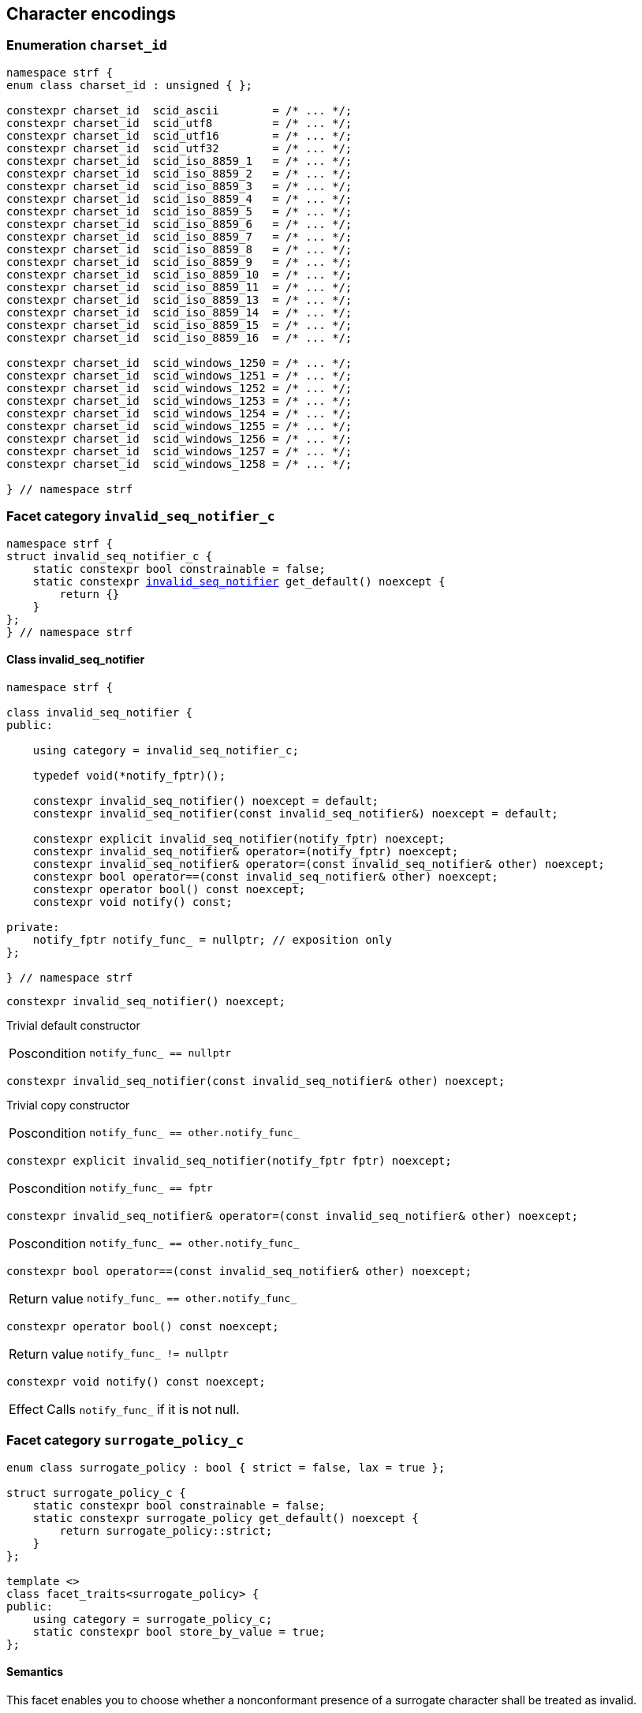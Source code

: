 ////
Copyright (C) (See commit logs on github.com/robhz786/strf)
Distributed under the Boost Software License, Version 1.0.
(See accompanying file LICENSE_1_0.txt or copy at
http://www.boost.org/LICENSE_1_0.txt)
////

== Character encodings

:invalid_seq_notifier: <<invalid_seq_notifier,invalid_seq_notifier>>
:invalid_seq_notifier_c: <<invalid_seq_notifier_c,invalid_seq_notifier_c>>
:surrogate_policy: <<surrogate_policy,surrogate_policy>>
:surrogate_policy_c: <<surrogate_policy,surrogate_policy_c>>
:charset_id: <<charset_id,charset_id>>
:scid_utf8:         <<charset_id,scid_utf8>>
:scid_utf16:        <<charset_id,scid_utf16>>
:scid_utf32:        <<charset_id,scid_utf32>>
:scid_ascii:        <<charset_id,scid_ascii>>
:scid_iso_8859_1:   <<charset_id,scid_iso_8859_1>>
:scid_iso_8859_3:   <<charset_id,scid_iso_8859_3>>
:scid_iso_8859_15:  <<charset_id,scid_iso_8859_15>>
:scid_windows_1252: <<charset_id,scid_windows_1252>>

:invalid_char_len: <<charset_function_pointers,invalid_char_len>>
:transcode_f: <<charset_function_pointers,transcode_f>>
:transcode_size_f: <<charset_function_pointers,transcode_size_f>>
:write_replacement_char_f: <<charset_function_pointers,write_replacement_char_f>>
:validate_f: <<charset_function_pointers,validate_f>>
:encoded_char_size_f: <<charset_function_pointers,encoded_char_size_f>>
:encode_fill_f: <<charset_function_pointers,encode_fill_f>>
:decode_unit_f: <<charset_function_pointers,decode_unit_f>>
:encode_char_f: <<charset_function_pointers,encode_char_f>>
:encode_fill_f: <<charset_function_pointers,encode_fill_f>>
:codepoints_count_result: <<charset_function_pointers,codepoints_count_result>>
:codepoints_fast_count_f: <<charset_function_pointers,codepoints_fast_count_f>>
:codepoints_robust_count_f: <<charset_function_pointers,codepoints_robust_count_f>>
:decode_unit_f: <<charset_function_pointers,decode_unit_f>>
:find_transcoder_f: <<charset_function_pointers,find_transcoder_f>>

:static_transcoder: <<static_transcoder,static_transcoder>>
:static_charset: <<static_charset,static_charset>>
:static_charset: <<static_charset,static_charset>>

:dynamic_transcoder: <<dynamic_transcoder,dynamic_transcoder>>
:dynamic_charset_data: <<dynamic_charset_data,dynamic_charset_data>>
:dynamic_charset: <<dynamic_charset,dynamic_charset>>
:dynamic_charset: <<dynamic_charset,dynamic_charset>>

:find_transcoder: <<find_transcoder,find_transcoder>>
:decode_encode: <<decode_encode,decode_encode>>
:decode_encode_size: <<decode_encode_size,decode_encode_size>>

:Transcoder: <<Transcoder,Transcoder>>
:Charset: <<Charset,Charset>>
:code_unit: <<Charset_code_unit,code_unit>>
:charset_c: <<charset_c,charset_c>>

:utf_t: <<utf_t,utf_t>>
:utf: <<static_charset_constexpr,utf>>

=== Enumeration `charset_id` [[charset_id]]

[source,cpp]
----
namespace strf {
enum class charset_id : unsigned { };

constexpr charset_id  scid_ascii        = /* ... */;
constexpr charset_id  scid_utf8         = /* ... */;
constexpr charset_id  scid_utf16        = /* ... */;
constexpr charset_id  scid_utf32        = /* ... */;
constexpr charset_id  scid_iso_8859_1   = /* ... */;
constexpr charset_id  scid_iso_8859_2   = /* ... */;
constexpr charset_id  scid_iso_8859_3   = /* ... */;
constexpr charset_id  scid_iso_8859_4   = /* ... */;
constexpr charset_id  scid_iso_8859_5   = /* ... */;
constexpr charset_id  scid_iso_8859_6   = /* ... */;
constexpr charset_id  scid_iso_8859_7   = /* ... */;
constexpr charset_id  scid_iso_8859_8   = /* ... */;
constexpr charset_id  scid_iso_8859_9   = /* ... */;
constexpr charset_id  scid_iso_8859_10  = /* ... */;
constexpr charset_id  scid_iso_8859_11  = /* ... */;
constexpr charset_id  scid_iso_8859_13  = /* ... */;
constexpr charset_id  scid_iso_8859_14  = /* ... */;
constexpr charset_id  scid_iso_8859_15  = /* ... */;
constexpr charset_id  scid_iso_8859_16  = /* ... */;

constexpr charset_id  scid_windows_1250 = /* ... */;
constexpr charset_id  scid_windows_1251 = /* ... */;
constexpr charset_id  scid_windows_1252 = /* ... */;
constexpr charset_id  scid_windows_1253 = /* ... */;
constexpr charset_id  scid_windows_1254 = /* ... */;
constexpr charset_id  scid_windows_1255 = /* ... */;
constexpr charset_id  scid_windows_1256 = /* ... */;
constexpr charset_id  scid_windows_1257 = /* ... */;
constexpr charset_id  scid_windows_1258 = /* ... */;

} // namespace strf
----

=== Facet category `invalid_seq_notifier_c` [[invalid_seq_notifier_c]]
[source,cpp,subs=normal]
----
namespace strf {
struct invalid_seq_notifier_c {
    static constexpr bool constrainable = false;
    static constexpr {invalid_seq_notifier} get_default() noexcept {
        return {}
    }
};
} // namespace strf
----

==== Class invalid_seq_notifier [[invalid_seq_notifier]]
[source,cpp,subs=normal]
----
namespace strf {

class invalid_seq_notifier {
public:

    using category = invalid_seq_notifier_c;

    typedef void(*notify_fptr)();

    constexpr invalid_seq_notifier() noexcept = default;
    constexpr invalid_seq_notifier(const invalid_seq_notifier&) noexcept = default;

    constexpr explicit invalid_seq_notifier(notify_fptr) noexcept;
    constexpr invalid_seq_notifier& operator=(notify_fptr) noexcept;
    constexpr invalid_seq_notifier& operator=(const invalid_seq_notifier& other) noexcept;
    constexpr bool operator==(const invalid_seq_notifier& other) noexcept;
    constexpr operator bool() const noexcept;
    constexpr void notify() const;

private:
    notify_fptr notify_func_ = nullptr; // exposition only
};

} // namespace strf

----


====
[source,cpp]
----
constexpr invalid_seq_notifier() noexcept;
----
Trivial default constructor
[horizontal]
Poscondition:: `notify_func_ == nullptr`
====

====
[source,cpp]
----
constexpr invalid_seq_notifier(const invalid_seq_notifier& other) noexcept;
----
Trivial copy constructor
[horizontal]
Poscondition:: `notify_func_ == other.notify_func_`
====

====
[source,cpp]
----
constexpr explicit invalid_seq_notifier(notify_fptr fptr) noexcept;
----
[horizontal]
Poscondition:: `notify_func_ == fptr`
====

====
[source,cpp]
----
constexpr invalid_seq_notifier& operator=(const invalid_seq_notifier& other) noexcept;
----
[horizontal]
Poscondition:: `notify_func_ == other.notify_func_`
====

====
[source,cpp]
----
constexpr bool operator==(const invalid_seq_notifier& other) noexcept;
----
[horizontal]
Return value:: `notify_func_ == other.notify_func_`
====

====
[source,cpp]
----
constexpr operator bool() const noexcept;
----
[horizontal]
Return value:: `notify_func_ != nullptr`
====

====
[source,cpp]
----
constexpr void notify() const noexcept;
----
[horizontal]
Effect:: Calls `notify_func_` if it is not null.
====

=== Facet category `surrogate_policy_c` [[surrogate_policy]]

[source,cpp,subs=normal]
----
enum class surrogate_policy : bool { strict = false, lax = true };

struct surrogate_policy_c {
    static constexpr bool constrainable = false;
    static constexpr surrogate_policy get_default() noexcept {
        return surrogate_policy::strict;
    }
};

template <>
class facet_traits<surrogate_policy> {
public:
    using category = surrogate_policy_c;
    static constexpr bool store_by_value = true;
};
----
==== Semantics

This facet enables you to choose whether a nonconformant presence of a
surrogate character shall be treated as invalid.


=== Facet category template `charset_c` [[charset_c]]

[source,cpp,subs=normal]
----
namespace strf {

template <typename CharT>
struct charset_c {
    static constexpr bool constrainable = false;
    static constexpr {utf}<CharT> get_default() noexcept;
};

template <typename CharT, {charset_id} CSId>
struct {facet_traits}<{static_charset}<CharT, CSId>>
{
    using category = charset_c<CharT>;
};

template <typename CharT>
struct {facet_traits}<{dynamic_charset}<CharT>>
{
    using category = charset_c<CharT>;
};
} // namespace strf
----

For a type to be a facet of `charset_c<CharT>` it has
to be a _{Charset}_ type for `CharT`. The library provides
two class templates that satisfy that: `{static_charset}`
and `{dynamic_charset}`

=== Aliases for pointers to functions [[charset_function_pointers]]

[source,cpp,subs=normal]
----
constexpr std::size_t invalid_char_len = (std::size_t)-1;

template <typename SrcCharT, typename DestCharT>
using transcode_f = void ({asterisk})
    ( {destination}<DestCharT>& ob
    , const SrcCharT{asterisk} src
    , std::size_t src_size
    , {invalid_seq_notifier} inv_seq_notifier
    , {surrogate_policy} surr_poli );

template <typename SrcCharT>
using transcode_size_f = std::size_t ({asterisk})
    ( const SrcCharT{asterisk} src
    , std::size_t src_size
    , {surrogate_policy} surr_poli );

template <typename CharT>
using write_replacement_char_f = void({asterisk})( {destination}<CharT>& );

using validate_f = std::size_t ({asterisk})(char32_t ch);

using encoded_char_size_f = std::size_t ({asterisk}) (char32_t ch);

template <typename CharT>
using encode_char_f = CharT{asterisk}({asterisk}) (CharT{asterisk} dest, char32_t ch);

template <typename CharT>
using encode_fill_f = void ({asterisk})
    ( {destination}<CharT>&
    , std::size_t count
    , char32_t ch );

struct codepoints_count_result {
    std::size_t count;
    std::size_t pos;
};

template <typename CharT>
using codepoints_fast_count_f = codepoints_count_result ({asterisk})
    ( const CharT{asterisk} src
    , std::size_t src_size
    , std::size_t max_count );

template <typename CharT>
using codepoints_robust_count_f = codepoints_count_result ({asterisk})
    ( const CharT{asterisk} src
    , std::size_t src_size
    , std::size_t max_count
    , {surrogate_policy} surr_poli );

template <typename CharT>
using decode_unit_f = char32_t ({asterisk}) ( CharT );

template <typename SrcCharT, typename DestCharT>
using find_transcoder_f = {dynamic_transcoder}<SrcCharT, DestCharT> ({asterisk})
    ( {charset_id} );

----

=== Type requirement _Transcoder_ [[Transcoder]]

Given

* `SrcCharT`, one of the types: `char`, `char8_t`, `char16_t`, `char32_t` or `wchar_t`
* `DestCharT`, one of the types: `char`, `char8_t`, `char16_t`, `char32_t` or `wchar_t`
* `X`, a _Transcoder_ type from `SrcCharT` to `DestCharT`
* `x`, an expression of type `X` or `const X`
* `dest`, an lvalue reference of type `{destination}<DestCharT>`
* `src`, a value of type `const SrcCharT*`
* `src_size`, a value of type `std::size_t` equal to the size of
              the array pointed by `src`
* `inv_seq_notifier`, a value of type `{invalid_seq_notifier}`
* `surr_poli`, a value of type `{surrogate_policy}`

The following must hold:

* `X` is https://en.cppreference.com/w/cpp/named_req/CopyConstructible[CopyConstructible].
* `X` supports the following syntax and semantics:

====
[source,cpp]
----
x.transcode_size(src, src_size, surr_poli)
----
[horizontal]
Return type:: `std::size_t`
Return value:: The number of character that
  `x.transcode(dest, src, src_size, {invalid_seq_notifier}{}, surr_poli)`
  would write into `dest`, or a value a greater than that if such exact calculation is
  difficult ( but ideally not much greater ).
Precondition:: `x.transcode_func() != nullptr` is `true`
====
[[Transcoder_transcode]]
====
[source,cpp]
----
x.transcode(dest, src, src_size, inv_seq_notifier, surr_poli)
----
[horizontal]
Effect:: Converts the content of `src` from one encoding to another writing
    the result to `dest`. Each sequence in `src` that is invalid is
    translated instead by the replacement character ( that is returned by
    `<<Charset_replacement_char, x.replacement_char()>>` ).
    And each time that happens, `inv_seq_notifier.notify()` shall be called
    if the value of `(bool)inv_seq_notifier` is `true`.
    A sequence in `src` is considered invalid if it is non-conformant
    to its corresponding encoding or would cause content written in `dest`
    to be non-conformant to the destination encoding, unless such
    non-conformity is due to a surrogate character and the value
    of `surr_poli` is `surrogate_policy::lax`.
Precondition:: `x.transcode_func() != nullptr` is `true`
Postconditions:: `dest.recycle()` is not called() if
        `dest.buffer_space() >= x.transcode_size(src, src_size, surr_poli)` is `true`.
====
[[Transcoder_transcode_size_func]]
====
[source,cpp]
----
x.transcode_size_func()
----
[horizontal]
Return type:: `{transcode_size_f}<SrcCharT>`
Return value:: A function pointer such that
               `x.transcode_size_func() (src, src_size, surr_poli)` has the same
               effect as `x.transcode_size(src, src_size, surr_poli)`.
====
[[Transcoder_transcode_func]]
====
[source,cpp]
----
x.transcode_func()
----
[horizontal]
Return type:: `{transcode_f}<SrcCharT, DestCharT>`
Return value:: A function pointer such that
   `x.transcode_func() (dest, src, src_size, inv_seq_notifier, surr_poli)`
   has the same effect as
   `x.transcode(dest, src, src_size, inv_seq_notifier, surr_poli)`.
====
'''
[[Transcoder_null]]
====
.Definition
A *null transcoder* is an object of an __Transcoder__
type where the `transcode_func` function returns `nullptr`.
====

NOTE: There are two class templates that satisfy _Transcoder_:
      `{static_transcoder}` and `{dynamic_transcoder}`.

=== Type requirement _Charset_ [[Charset]]

An object whose type is a _Charset_ represents a character encoding.
In this documentation the term _charset_ is used interchangeably with
_encoding_ and _character encoding_.

Given

* `CharT`, one of the follwoing types: `char`, `char8_t`, `char16_t`, `char32_t` or `wchar_t`
* `X`, a _Charset_ type for type `CharT`
* `x`, an expression of type `X` or `const X`
* `OtherCharT`, one of the folowing types : `char`, `char8_t`, `char16_t` or `wchar_t`
* `ptr`, a value of type `CharT{asterisk}`
* `src`, a value of type `const CharT{asterisk}`
* `src_size`, a value of type `std::size_t` equal to the size of
              the array pointed by `src`
* `count`, a value of type `std::size_t`
* `max_count`, a value of type `std::size_t`
* `ch32`, a value of type `char32_t`
* `ch`, a value of type `CharT`
* `ob`, an lvalue reference of type `{destination}<CharT>`
* `cs_id`, value of type `{charset_id}`

The following must hold:

* `X` is either an instance of the `{static_transcoder}` or `{dynamic_charset}` class template
* `X` is https://en.cppreference.com/w/cpp/named_req/CopyConstructible[CopyConstructible]
* `{facet_category}<X>` must be `{charset_c}<CharT>`
* `X` satisfies the following syntax and semantics:

[[Charset_code_unit]]
====
[source,cpp]
----
X::code_unit
----
Type alias to `CharT`
====
[[Charset_id]]
====
[source,cpp]
----
x.id()
----
[horizontal]
Return type:: `{charset_id}`
Return value:: The `{charset_id}` that corresponds to this encoding.
====

====
[source,cpp]
----
x.name()
----
[horizontal]
Return type:: `const char*`
Return value:: The name of this encoding. Examples: `"UTF-8"`, `"ASCII"`, `"ISO-8859-1"`, `"windows-1252"`.
====

[[Charset_replacement_char]]
====
[source,cpp]
----
x.replacement_char()
----
[horizontal]
Return type:: `char32_t`
Return value:: The character used to signalize an error. Usually it is the https://en.wikipedia.org/wiki/Specials_(Unicode_block)#Replacement_character[replacement character &#xFFFD;] if it is supported by this encoding, or the question mark `'?'` otherwise.
====
====
[source,cpp]
----
x.write_replacement_char(ob)
----
[horizontal]
Return type:: Writes into `ob` the codepoint returned by `x.replacement_char()` encoded in this charset.
====
====
[source,cpp]
----
x.replacement_char_size()
----
[horizontal]
Return type:: `std::size_t`
Return value:: The number of characters that `x.write_replacement_char(ob)` writes into `ob`.
====
====
[source,cpp]
----
x.encoded_char_size(ch32)
----
[horizontal]
Return type:: `std::size_t`
Return value:: The size of the string containing the UTF-32 character `ch32`,
               if `ch32` is supported in this encoding. Otherwise,
               `x.replacement_char_size()`.
Postcondition:: The return value must be greater than zero.
Note:: This function does not check whether `ch32` is a legal code point, only if
       it is possible to write it in this encoding. For example, if this is encoding
       is UTF-32, this function considers as valid any value for `ch32` ( even if
       is is greater than `0x10FFFF` ). Surrogates characters are also not sanitized.
====
====
[source,cpp]
----
x.validate(ch32)
----
[horizontal]
Return type:: `std::size_t`
Return value:: The size of the string containing the UTF-32 character `ch32`,
               if `ch32` is supported in this encoding. Otherwise, `(std::size_t)-1`.
Postcondition:: The return value must be greater than zero.
====
====
[source,cpp]
----
x.encode_char(ptr, ch32)
----
[horizontal]
Effect:: Writes into `ptr` the UTF-32 character `ch32` encoded into this encoding,
         adopting the policy of `{surrogate_policy}::lax`,
         __i.e.__ if `ch32` is a surrogate, treat it as if it were a valid codepoint.
         If this encoding is not able to encode `ch32`,
         then encode instead the return of `x.replacement_char()`.
Return type:: `CharT*`
Postcondition:: `x.encode_char(ptr, ch32) - ptr == x.encoded_char_size(ch32)` is `true`.
Return value:: The position just after the last writen character.
Note:: This function does not check whether `ch32` is a legal code point, only if
       it is possible to write it in this encoding. For example, if this is encoding
       is UTF-32, this function considers as valid any value for `ch32` ( even if
       is is greater than `0x10FFFF` ). Surrogates characters are also not sanitized.
====
====
[source,cpp]
----
x.encode_fill(ob, count, ch32)
----
[horizontal]
Effect:: Writes `count` times into `ob` the UTF-32 character `ch32` encoded into
         this encoding, if it is supported. Otherwise writes `x.replacement_char()`
         instead.
Return type:: `void`
Note:: `encode_fill` does not check whether `ch32` is a legal code point, only if
       it is possible to write it in this encoding. For example, if this is encoding
       is UTF-32, `encode_fill` considers as valid any value for `ch32` ( even if
       is is greater than `0x10FFFF` ). Surrogates characters are also not sanitized.
====
[[Charset_codepoints_fast_count]]
====
[source,cpp]
----
x.codepoints_fast_count(src, src_size, max_count)
----
[horizontal]
Return type:: `{codepoints_count_result}`
Return value:: `{c, pos}`, where:

* `c` is the number of Unicode code points in `src`,
  if such value is less than `max_count`.
  Otherwise, `c` is equal to `max_count`.
* `pos` is the greatest value not greater than `src_size` such that
   `x.codepoints_fast_count(src, pos, (std::size_t)-1).count`
   is equal to `c`.

Posconditions::

* `c \<= max_count` is `true`
* `pos \<= src_size` is `true`

Note::
If the input is non-conformant to the corresponding character encoding,
this function may return an incorrect value. For instance, for UTF-8
this function may simply count the bytes that are not continuation bytes.
====
[[Charset_codepoints_robust_count]]
====
[source,cpp]
----
x.codepoints_robust_count(src, src_size, max_count, surr_poli)
----
[horizontal]
Effect:: Counts the codepoints until is equal to `max_count`.

Return type:: `{codepoints_count_result}`
Return value:: `{c, pos}`, where:
* `c` is equal to `std::min(max_count, u32len)`, where `u32len` is the
   length of the UTF-32 string that would be generated by converting
   `src` from this encoding to UTF-32,
   <<surrogate_policy, according to `surr_poli`>>.
* `pos` is the greatest value not greater than `src_size` such that
  `x.codepoints_robust_count(src, pos, (std::size_t)-1, surr_poli).count`
   is equal to `c`.
Posconditions::
* `c \<= max_count` is `true`
* `pos \<= src_size` is `true`

====
[[Charset_decode_unit]]
====
[source,cpp]
----
x.decode_unit(ch)
----
[horizontal]
Effect:: Decodes `ch` from this encoding to UTF-32
         assuming the policy of `<<surrogate_policy, surrogate_policy::lax>>`.
         If `ch` is an invalid character, returns U'\uFFFD'.
Return type:: `char32_t`
====

====
[source,cpp]
----
x.encode_char_func()
----
[horizontal]
Return type:: `{encode_char_f}<CharT>`
Return value:: A function pointer such that `x.encode_char_func() (ch32)` has
               the same effect as `x.encode_char(ch32)`.
====
====
[source,cpp]
----
x.encode_fill_func()
----
[horizontal]
Return type:: `{encode_fill_f}<CharT>`
Return value:: A function pointer such that `x.encode_fill_func() (ob, count, ch32)`
               has the same effect as `x.encode_fill(ob, count, ch32)`.
====
====
[source,cpp]
----
x.write_replacement_char_func()
----
[horizontal]
Return type:: `{write_replacement_char_f}<CharT>`
Return value:: A function pointer such that `x.write_replacement_char_func() (ob)`
               has the same effect as `x.write_replacement_char(ob)`
====
====
[source,cpp]
----
x.validate_func()
----
[horizontal]
Return type:: `{validate_f}`
Return value:: A function pointer such that `x.validate_func() (ch32)`
               returns the same value as `x.validate(ch32)`
====
[[Charset_from_u32]]
====
[source,cpp]
----
x.from_u32()
----
[horizontal]
Return type:: A __{Transcoder}__ from `char32_t` to `CharT`
Return value:: A transcoder that converts UTF-32 to this encoding.
====
[[Charset_to_u32]]
====
[source,cpp]
----
x.to_u32()
----
[horizontal]
Return type:: A __{Transcoder}__ from `CharT` to `char32_t`
Return value:: A transcoder that converts this encoding to UTF-32.
====
[[Charset_sanitizer]]
====
[source,cpp]
----
x.sanitizer()
----
[horizontal]
Return type:: A __{Transcoder}__ from `CharT` to `CharT`
Return value:: A transcoder that "converts" this encoding to this encoding,
               __i.e.__ a sanitizer of this encoding.
====
[[Charset_find_transcoder_to]]
====
.( Optional )
[source,cpp,subs=normal]
----
x.find_transcoder_to({tag}<OtherCharT>, cs_id)
----
[horizontal]
Return type:: `{dynamic_transcoder}<CharT, OtherCharT>`
Return value:: A transcoder that converts this encoding to the encoding
               corresponding to `cs_id`, or an
               <<Transcoder_null,null transcoder>>.
====

[[Charset_find_transcoder_from]]
====
.( Optional )
[source,cpp,subs=normal]
----
x.find_transcoder_from({tag}<OtherCharT>, cs_id)
----
[horizontal]
Return type:: `{dynamic_transcoder}<OtherCharT, CharT>`
Return value:: A transcoder that converts the encoding corresponding to
               `cs_id` to this encoding, or an
               <<Transcoder_null,null transcoder>>.
====

IMPORTANT: You shall not create an _Charset_ for `char32_t`, since `char32_t`
           is reserved for UTF-32.
           The library internaly assumes in many occasions that the encoding
           is UTF-32 when `CharT` is `char32_t`.

=== Class template `static_transcoder` [[static_transcoder]]

[source,cpp,subs=normal]
----
template <class SrcCharT, class DestCharT, {charset_id} Src, {charset_id} Dest>
class static_transcoder;

// sanitizers
template <class SrcCharT, class DestCharT>
class static_transcoder<SrcCharT, DestCharT, scid_ascii, scid_ascii>;
template <class SrcCharT, class DestCharT>
class static_transcoder<SrcCharT, DestCharT, scid_iso_8859_1, scid_iso_8859_1>;
template <class SrcCharT, class DestCharT>
class static_transcoder<SrcCharT, DestCharT, scid_iso_8859_2, scid_iso_8859_2>;
template <class SrcCharT, class DestCharT>
class static_transcoder<SrcCharT, DestCharT, scid_iso_8859_3, scid_iso_8859_3>;
template <class SrcCharT, class DestCharT>
class static_transcoder<SrcCharT, DestCharT, scid_iso_8859_4, scid_iso_8859_4>;
template <class SrcCharT, class DestCharT>
class static_transcoder<SrcCharT, DestCharT, scid_iso_8859_5, scid_iso_8859_5>;
template <class SrcCharT, class DestCharT>
class static_transcoder<SrcCharT, DestCharT, scid_iso_8859_6, scid_iso_8859_6>;
template <class SrcCharT, class DestCharT>
class static_transcoder<SrcCharT, DestCharT, scid_iso_8859_7, scid_iso_8859_7>;
template <class SrcCharT, class DestCharT>
class static_transcoder<SrcCharT, DestCharT, scid_iso_8859_8, scid_iso_8859_8>;
template <class SrcCharT, class DestCharT>
class static_transcoder<SrcCharT, DestCharT, scid_iso_8859_9, scid_iso_8859_9>;
template <class SrcCharT, class DestCharT>
class static_transcoder<SrcCharT, DestCharT, scid_iso_8859_10, scid_iso_8859_10>;
template <class SrcCharT, class DestCharT>
class static_transcoder<SrcCharT, DestCharT, scid_iso_8859_11, scid_iso_8859_11>;
template <class SrcCharT, class DestCharT>
class static_transcoder<SrcCharT, DestCharT, scid_iso_8859_13, scid_iso_8859_13>;
template <class SrcCharT, class DestCharT>
class static_transcoder<SrcCharT, DestCharT, scid_iso_8859_14, scid_iso_8859_14>;
template <class SrcCharT, class DestCharT>
class static_transcoder<SrcCharT, DestCharT, scid_iso_8859_15, scid_iso_8859_15>;
template <class SrcCharT, class DestCharT>
class static_transcoder<SrcCharT, DestCharT, scid_iso_8859_16, scid_iso_8859_16>;
template <class SrcCharT, class DestCharT>
class static_transcoder<SrcCharT, DestCharT, scid_windows_1250, scid_windows_1250>;
template <class SrcCharT, class DestCharT>
class static_transcoder<SrcCharT, DestCharT, scid_windows_1251, scid_windows_1251>;
template <class SrcCharT, class DestCharT>
class static_transcoder<SrcCharT, DestCharT, scid_windows_1252, scid_windows_1252>;
template <class SrcCharT, class DestCharT>
class static_transcoder<SrcCharT, DestCharT, scid_windows_1253, scid_windows_1253>;
template <class SrcCharT, class DestCharT>
class static_transcoder<SrcCharT, DestCharT, scid_windows_1254, scid_windows_1254>;
template <class SrcCharT, class DestCharT>
class static_transcoder<SrcCharT, DestCharT, scid_windows_1255, scid_windows_1255>;
template <class SrcCharT, class DestCharT>
class static_transcoder<SrcCharT, DestCharT, scid_windows_1256, scid_windows_1256>;
template <class SrcCharT, class DestCharT>
class static_transcoder<SrcCharT, DestCharT, scid_windows_1257, scid_windows_1257>;
template <class SrcCharT, class DestCharT>
class static_transcoder<SrcCharT, DestCharT, scid_windows_1258, scid_windows_1258>;
template <class SrcCharT, class DestCharT>
class static_transcoder<SrcCharT, DestCharT, scid_utf8, scid_utf8>;
template <class SrcCharT, class DestCharT>
class static_transcoder<SrcCharT, DestCharT, scid_utf16, scid_utf16>;
template <class SrcCharT, class DestCharT>
class static_transcoder<SrcCharT, DestCharT, scid_utf32, scid_utf32>;

// to UTF-32
template <class SrcCharT, class DestCharT>
class static_transcoder<SrcCharT, DestCharT, scid_ascii, scid_utf32>;
template <class SrcCharT, class DestCharT>
class static_transcoder<SrcCharT, DestCharT, scid_iso_8859_1, scid_utf32>;
template <class SrcCharT, class DestCharT>
class static_transcoder<SrcCharT, DestCharT, scid_iso_8859_2, scid_utf32>;
template <class SrcCharT, class DestCharT>
class static_transcoder<SrcCharT, DestCharT, scid_iso_8859_3, scid_utf32>;
template <class SrcCharT, class DestCharT>
class static_transcoder<SrcCharT, DestCharT, scid_iso_8859_4, scid_utf32>;
template <class SrcCharT, class DestCharT>
class static_transcoder<SrcCharT, DestCharT, scid_iso_8859_5, scid_utf32>;
template <class SrcCharT, class DestCharT>
class static_transcoder<SrcCharT, DestCharT, scid_iso_8859_6, scid_utf32>;
template <class SrcCharT, class DestCharT>
class static_transcoder<SrcCharT, DestCharT, scid_iso_8859_7, scid_utf32>;
template <class SrcCharT, class DestCharT>
class static_transcoder<SrcCharT, DestCharT, scid_iso_8859_8, scid_utf32>;
template <class SrcCharT, class DestCharT>
class static_transcoder<SrcCharT, DestCharT, scid_iso_8859_9, scid_utf32>;
template <class SrcCharT, class DestCharT>
class static_transcoder<SrcCharT, DestCharT, scid_iso_8859_10, scid_utf32>;
template <class SrcCharT, class DestCharT>
class static_transcoder<SrcCharT, DestCharT, scid_iso_8859_11, scid_utf32>;
template <class SrcCharT, class DestCharT>
class static_transcoder<SrcCharT, DestCharT, scid_iso_8859_13, scid_utf32>;
template <class SrcCharT, class DestCharT>
class static_transcoder<SrcCharT, DestCharT, scid_iso_8859_14, scid_utf32>;
template <class SrcCharT, class DestCharT>
class static_transcoder<SrcCharT, DestCharT, scid_iso_8859_15, scid_utf32>;
template <class SrcCharT, class DestCharT>
class static_transcoder<SrcCharT, DestCharT, scid_iso_8859_16, scid_utf32>;
template <class SrcCharT, class DestCharT>
class static_transcoder<SrcCharT, DestCharT, scid_windows_1250, scid_utf32>;
template <class SrcCharT, class DestCharT>
class static_transcoder<SrcCharT, DestCharT, scid_windows_1251, scid_utf32>;
template <class SrcCharT, class DestCharT>
class static_transcoder<SrcCharT, DestCharT, scid_windows_1252, scid_utf32>;
template <class SrcCharT, class DestCharT>
class static_transcoder<SrcCharT, DestCharT, scid_windows_1253, scid_utf32>;
template <class SrcCharT, class DestCharT>
class static_transcoder<SrcCharT, DestCharT, scid_windows_1254, scid_utf32>;
template <class SrcCharT, class DestCharT>
class static_transcoder<SrcCharT, DestCharT, scid_windows_1255, scid_utf32>;
template <class SrcCharT, class DestCharT>
class static_transcoder<SrcCharT, DestCharT, scid_windows_1256, scid_utf32>;
template <class SrcCharT, class DestCharT>
class static_transcoder<SrcCharT, DestCharT, scid_windows_1257, scid_utf32>;
template <class SrcCharT, class DestCharT>
class static_transcoder<SrcCharT, DestCharT, scid_windows_1258, scid_utf32>;
template <class SrcCharT, class DestCharT>
class static_transcoder<SrcCharT, DestCharT, scid_utf8, scid_utf32>;
template <class SrcCharT, class DestCharT>
class static_transcoder<SrcCharT, DestCharT, scid_utf16, scid_utf32>;

// from UTF-32
template <class SrcCharT, class DestCharT>
class static_transcoder<SrcCharT, DestCharT, scid_utf32, scid_ascii>;
template <class SrcCharT, class DestCharT>
class static_transcoder<SrcCharT, DestCharT, scid_utf32, scid_iso_8859_1>;
template <class SrcCharT, class DestCharT>
class static_transcoder<SrcCharT, DestCharT, scid_utf32, scid_iso_8859_2>;
template <class SrcCharT, class DestCharT>
class static_transcoder<SrcCharT, DestCharT, scid_utf32, scid_iso_8859_3>;
template <class SrcCharT, class DestCharT>
class static_transcoder<SrcCharT, DestCharT, scid_utf32, scid_iso_8859_4>;
template <class SrcCharT, class DestCharT>
class static_transcoder<SrcCharT, DestCharT, scid_utf32, scid_iso_8859_5>;
template <class SrcCharT, class DestCharT>
class static_transcoder<SrcCharT, DestCharT, scid_utf32, scid_iso_8859_6>;
template <class SrcCharT, class DestCharT>
class static_transcoder<SrcCharT, DestCharT, scid_utf32, scid_iso_8859_7>;
template <class SrcCharT, class DestCharT>
class static_transcoder<SrcCharT, DestCharT, scid_utf32, scid_iso_8859_8>;
template <class SrcCharT, class DestCharT>
class static_transcoder<SrcCharT, DestCharT, scid_utf32, scid_iso_8859_9>;
template <class SrcCharT, class DestCharT>
class static_transcoder<SrcCharT, DestCharT, scid_utf32, scid_iso_8859_10>;
template <class SrcCharT, class DestCharT>
class static_transcoder<SrcCharT, DestCharT, scid_utf32, scid_iso_8859_11>;
template <class SrcCharT, class DestCharT>
class static_transcoder<SrcCharT, DestCharT, scid_utf32, scid_iso_8859_13>;
template <class SrcCharT, class DestCharT>
class static_transcoder<SrcCharT, DestCharT, scid_utf32, scid_iso_8859_14>;
template <class SrcCharT, class DestCharT>
class static_transcoder<SrcCharT, DestCharT, scid_utf32, scid_iso_8859_15>;
template <class SrcCharT, class DestCharT>
class static_transcoder<SrcCharT, DestCharT, scid_utf32, scid_iso_8859_16>;
template <class SrcCharT, class DestCharT>
class static_transcoder<SrcCharT, DestCharT, scid_utf32, scid_windows_1250>;
template <class SrcCharT, class DestCharT>
class static_transcoder<SrcCharT, DestCharT, scid_utf32, scid_windows_1251>;
template <class SrcCharT, class DestCharT>
class static_transcoder<SrcCharT, DestCharT, scid_utf32, scid_windows_1252>;
template <class SrcCharT, class DestCharT>
class static_transcoder<SrcCharT, DestCharT, scid_utf32, scid_windows_1253>;
template <class SrcCharT, class DestCharT>
class static_transcoder<SrcCharT, DestCharT, scid_utf32, scid_windows_1254>;
template <class SrcCharT, class DestCharT>
class static_transcoder<SrcCharT, DestCharT, scid_utf32, scid_windows_1255>;
template <class SrcCharT, class DestCharT>
class static_transcoder<SrcCharT, DestCharT, scid_utf32, scid_windows_1256>;
template <class SrcCharT, class DestCharT>
class static_transcoder<SrcCharT, DestCharT, scid_utf32, scid_windows_1257>;
template <class SrcCharT, class DestCharT>
class static_transcoder<SrcCharT, DestCharT, scid_utf32, scid_windows_1258>;
template <class SrcCharT, class DestCharT>
class static_transcoder<SrcCharT, DestCharT, scid_utf32, scid_utf8>;
template <class SrcCharT, class DestCharT>
class static_transcoder<SrcCharT, DestCharT, scid_utf32, scid_utf16>;

// others
template <class SrcCharT, class DestCharT>
class static_transcoder<SrcCharT, DestCharT, scid_utf8, scid_utf16>;
template <class SrcCharT, class DestCharT>
class static_transcoder<SrcCharT, DestCharT, scid_utf16, scid_utf8>;
----
`static_transcoder` class template has no generic implementation.
Instead, the library provides the template specializations listed above.
All of them are empty classes, and are __{Transcoder}__, and their
member functions `<<Transcoder_transcode_func, transcode_func>>`
and `<<Transcoder_transcode_size_func,transcode_size_func>>`
never return `nullptr`.

=== Class template `static_charset` [[static_charset]]

[source,cpp,subs=normal]
----
template <class CharT, {charset_id}>
class static_charset;

template <class CharT> class static_charset<CharT, scid_ascii>;
template <class CharT> class static_charset<CharT, scid_iso_8859_1>;
template <class CharT> class static_charset<CharT, scid_iso_8859_2>;
template <class CharT> class static_charset<CharT, scid_iso_8859_3>;
template <class CharT> class static_charset<CharT, scid_iso_8859_4>;
template <class CharT> class static_charset<CharT, scid_iso_8859_5>;
template <class CharT> class static_charset<CharT, scid_iso_8859_6>;
template <class CharT> class static_charset<CharT, scid_iso_8859_7>;
template <class CharT> class static_charset<CharT, scid_iso_8859_8>;
template <class CharT> class static_charset<CharT, scid_iso_8859_9>;
template <class CharT> class static_charset<CharT, scid_iso_8859_10>;
template <class CharT> class static_charset<CharT, scid_iso_8859_11>;
template <class CharT> class static_charset<CharT, scid_iso_8859_13>;
template <class CharT> class static_charset<CharT, scid_iso_8859_14>;
template <class CharT> class static_charset<CharT, scid_iso_8859_15>;
template <class CharT> class static_charset<CharT, scid_iso_8859_16>;
template <class CharT> class static_charset<CharT, scid_windows_1250>;
template <class CharT> class static_charset<CharT, scid_windows_1251>;
template <class CharT> class static_charset<CharT, scid_windows_1252>;
template <class CharT> class static_charset<CharT, scid_windows_1253>;
template <class CharT> class static_charset<CharT, scid_windows_1254>;
template <class CharT> class static_charset<CharT, scid_windows_1255>;
template <class CharT> class static_charset<CharT, scid_windows_1256>;
template <class CharT> class static_charset<CharT, scid_windows_1257>;
template <class CharT> class static_charset<CharT, scid_windows_1258>;
template <class CharT> class static_charset<CharT, scid_utf8>;
template <class CharT> class static_charset<CharT, scid_utf16>;
template <class CharT> class static_charset<CharT, scid_utf32>;
----

`static_charset` class template has no generic implementation.
Instead, the library provides the template specializations listed above.
All of them are empty classes, and are __{Charset}__.

=== Class template `dynamic_transcoder` [[dynamic_transcoder]]

[source,cpp,subs=normal]
----
namespace strf {

template <class SrcCharT, class DestCharT>
class dynamic_transcoder {
public:
    constexpr dynamic_transcoder() noexcept;

    constexpr dynamic_transcoder
        ( const dynamic_transcoder& other) noexcept = default;

    template <{charset_id} Src, {charset_id} Dest>
    constexpr explicit dynamic_transcoder
        ( {static_transcoder}<Src, Dest> st );

    void transcode
        ( {destination}<DestCharT>& ob
        , const SrcCharT* src
        , std::size_t src_size
        , {invalid_seq_notifier} inv_seq_notifier
        , {surrogate_policy} surr_poli ) const;

    std::size_t transcode_size
        ( const SrcCharT* src
        , std::size_t src_size
        , {surrogate_policy} surr_poli ) const;

    constexpr {transcode_f}<SrcCharT, DestCharT> transcode_func() const noexcept;
    constexpr {transcode_size_f}<SrcCharT> transcode_size_func() const noexcept;
};

} // namespace strf
----

====
[source,cpp,subs=normal]
----
constexpr dynamic_transcoder() noexcept;
----
Default constructor
[horizontal]
Postconditions::
* `transcode_func() == nullptr`
* `transcode_size_func() == nullptr`
====

====
[source,cpp,subs=normal]
----
constexpr dynamic_transcoder
    ( const dynamic_transcoder& other) noexcept;
----
Trivial copy constructor
[horizontal]
Postconditions::
* `transcode_func() == other.transcode_func()`
* `transcode_size_func() == other.transcode_size_func()`
====

====
[source,cpp,subs=normal]
----
template <{charset_id} Src, {charset_id} Dest>
constexpr explicit dynamic_transcoder
    ( {static_transcoder}<Src, Dest> other );
----
[horizontal]
Postconditions::
* `transcode_func() == other.transcode_func()`
* `transcode_size_func() == other.transcode_size_func()`
====

====
[source,cpp,subs=normal]
----
void transcode
    ( {destination}<DestCharT>& ob
    , const SrcCharT* src
    , std::size_t src_size
    , {invalid_seq_notifier} inv_seq_notifier
    , {surrogate_policy} surr_poli ) const;
----
[horizontal]
Effect:: Calls `transcode_func()(ob, src, src_size, inv_seq_notifier, surr_poli)`
====
====
[source,cpp,subs=normal]
----
std::size_t transcode_size
    ( const SrcCharT* src
    , std::size_t src_size
    , {surrogate_policy} surr_poli ) const;
----
[horizontal]
Effect:: Calls `transcode_size_func()(src, src_size, surr_poli)`
====

=== Struct template `dynamic_charset_data` [[dynamic_charset_data]]

[source,cpp,subs=normal]
----
template <class CharT>
struct dynamic_charset_data {
    const char* name;
    {charset_id} id;
    char32_t replacement_char;
    std::size_t replacement_char_size;
    {validate_f} validate_func;
    {encoded_char_size_f} encoded_char_size_func;
    {encode_char_f}<CharT> encode_char_func;
    {encode_fill_f}<CharT> encode_fill_func;
    {codepoints_fast_count_f}<CharT> codepoints_fast_count_func;
    {codepoints_robust_count_f}<CharT> codepoints_robust_count_func;

    {write_replacement_char_f}<CharT> write_replacement_char_func;
    {decode_unit_f}<CharT> decode_unit_func;

    {dynamic_transcoder}<CharT, CharT> sanitizer;
    {dynamic_transcoder}<char32_t, CharT> from_u32;
    {dynamic_transcoder}<CharT, char32_t> to_u32;

    {find_transcoder_f}<wchar_t, CharT> find_transcoder_from_wchar;
    {find_transcoder_f}<CharT, wchar_t> find_transcoder_to_wchar;

    {find_transcoder_f}<char16_t, CharT> find_transcoder_from_char16;;
    {find_transcoder_f}<CharT, char16_t> find_transcoder_to_char16;

    {find_transcoder_f}<char, CharT> find_transcoder_from_char;
    {find_transcoder_f}<CharT, char> find_transcoder_to_char;

#if defined (__cpp_char8_t)
    {find_transcoder_f}<char8_t, CharT> find_transcoder_from_char8;
    {find_transcoder_f}<CharT, char8_t> find_transcoder_to_char8;
#else
    void* find_transcoder_from_char8 = nullptr;
    void* find_transcoder_to_char8 = nullptr;
#endif

};
----
=== Class template `dynamic_charset` [[dynamic_charset]]
[source,cpp,subs=normal]
----
template <class CharT>
class dynamic_charset {
public:

    using code_unit = CharT;

    dynamic_charset(const dynamic_charset& other) = default;

    dynamic_charset
        ( const {dynamic_charset_data}<CharT>& d );

    dynamic_charset& operator=(const dynamic_charset& other) noexcept;

    bool operator==(const dynamic_charset& other) const noexcept;

    bool operator!=(const dynamic_charset& other) const noexcept;

    void swap(dynamic_charset& other) noexcept;

    const char* name() const noexcept;

    constexpr {charset_id} id() const noexcept;

    constexpr char32_t replacement_char() const noexcept;

    constexpr std::size_t replacement_char_size() const noexcept;

    constexpr std::size_t validate(char32_t ch) const; // noexcept

    constexpr std::size_t encoded_char_size(char32_t ch) const; // noexcept

    code_unit* encode_char(code_unit* dest, char32_t ch) const; // noexcept

    void encode_fill
        ( {destination}<CharT>& ob, std::size_t count, char32_t ch ) const;

    std::size_t codepoints_fast_count
        ( const code_unit* src, std::size_t src_size
        , std::size_t max_count ) const;

    std::size_t codepoints_robust_count
        ( const code_unit* src, std::size_t src_size
        , std::size_t max_count, {surrogate_policy} surr_poli ) const;

    void write_replacement_char({destination}<CharT>& ob) const;

    char32_t decode_unit(code_unit ch) const;

    {encode_char_f}<CharT> encode_char_func() const noexcept;

    {encode_fill_f}<CharT> encode_fill_func() const noexcept;

    {write_replacement_char_f}<CharT> write_replacement_char_func() const noexcept;

    {dynamic_transcoder}<char32_t, CharT> from_u32() const;

    {dynamic_transcoder}<CharT, char32_t> to_u32() const;

    {dynamic_transcoder}<CharT, CharT> sanitizer() const;

    {dynamic_transcoder}<CharT, wchar_t> find_transcoder_to
        ( {tag}<wchar_t>, {charset_id} id) const;

    {dynamic_transcoder}<wchar_t, CharT> find_transcoder_from
        ( {tag}<wchar_t>, {charset_id} id) const;

    {dynamic_transcoder}<CharT, char16_t> find_transcoder_to
        ( {tag}<char16_t>, {charset_id} id) const;

    {dynamic_transcoder}<char16_t, CharT> find_transcoder_from
        ( {tag}<char16_t>, {charset_id} id) const;

    {dynamic_transcoder}<CharT, char> find_transcoder_to
        ( {tag}<char>, {charset_id} id) const;

    {dynamic_transcoder}<char, CharT> find_transcoder_from
        ( {tag}<char>, {charset_id} id) const;

#if defined (__cpp_char8_t)
    {dynamic_transcoder}<CharT, char8_t> find_transcoder_to
        ( {tag}<char8_t>, {charset_id} id) const;

    {dynamic_transcoder}<char8_t, CharT> find_transcoder_from
        ( {tag}<char8_t>, {charset_id} id) const;
#endif

private:

    const {dynamic_charset_data}* data; // exposition only
};
----

====
[source,cpp,subs=normal]
----
dynamic_charset(const dynamic_charset& other);
----
Trivial copy constructor.
[horizontal]
Effect:: `this\->data = other.data`
====
====
[source,cpp,subs=normal]
----
dynamic_charset(const {dynamic_charset_data}<CharT>& d);
----
[horizontal]
Effect:: `this\->data = d`
====
====
[source,cpp,subs=normal]
----
dynamic_charset& operator=(const dynamic_charset& other) noexcept
----
[horizontal]
Effect:: `this\->data = other.data`
====
====
[source,cpp,subs=normal]
----
bool operator==(const dynamic_charset& other) const noexcept;
----
[horizontal]
Return value:: `this\->data == other.data`
====
====
[source,cpp,subs=normal]
----
bool operator!=(const dynamic_charset& other) const noexcept;
----
[horizontal]
Return value:: `this\->data != other.data`
====
====
[source,cpp,subs=normal]
----
void swap(dynamic_charset& other) noexcept;
----
[horizontal]
Effect:: Equivalent to `std::swap(this\->data, other.data)`
====
====
[source,cpp,subs=normal]
----
const char* name() const noexcept;
----
[horizontal]
Return value:: `this\->data\->name`
====
====
[source,cpp,subs=normal]
----
constexpr {charset_id} id() const noexcept;
----
[horizontal]
Return value:: `this\->data\->id`
====
====
[source,cpp,subs=normal]
----
constexpr char32_t replacement_char() const noexcept;
----
[horizontal]
Return value:: `this\->data\->replacement_char`
====
====
[source,cpp,subs=normal]
----
constexpr std::size_t replacement_char_size() const noexcept;
----
[horizontal]
Return value:: `this\->data\->replacement_char_size`
====
====
[source,cpp,subs=normal]
----
constexpr std::size_t validate(char32_t ch) const; // noexcept
----
[horizontal]
Effect:: Calls and returns `this\->data\->validate_func(ch)`.
====
====
[source,cpp,subs=normal]
----
constexpr std::size_t encoded_char_size(char32_t ch) const; // noexcept
----
[horizontal]
Effect:: Calls and returns `this\->data\->encoded_char_size_func(ch)`.
====
====
[source,cpp,subs=normal]
----
code_unit* encode_char(code_unit* dest, char32_t ch) const; // noexcept
----
[horizontal]
Effect:: Calls and returns `this\->data\->encoded_char_func(ch)`.
====
====
[source,cpp,subs=normal]
----
void encode_fill
    ( {destination}<CharT>& ob, std::size_t count, char32_t ch ) const;
----
[horizontal]
Effect:: Calls and returns
       `this\->data\->encode_fill_func(ob, count, ch)`.
====
====
[source,cpp,subs=normal]
----
std::size_t codepoints_fast_count
    ( const code_unit* src, std::size_t src_size
    , std::size_t max_count ) const;
----
[horizontal]
Effect:: Calls and returns `this\->data\->codepoints_fast_count_func(src, src_size, max_count)`.
====
====
[source,cpp,subs=normal]
----
std::size_t codepoints_robust_count
    ( const code_unit* src, std::size_t src_size
    , std::size_t max_count, {surrogate_policy} surr_poli ) const;
----
[horizontal]
Effect:: Calls and returns
        `this\->data\->codepoints_robust_count_func(src, src_size, max_count, surr_poli)`.
====
====
[source,cpp,subs=normal]
----
void write_replacement_char({destination}<CharT>& ob) const;
----
[horizontal]
Effect:: Calls `this\->data\->write_replacement_char_func(ob)`.
====
====
[source,cpp,subs=normal]
----
char32_t decode_unit(code_unit ch) const;
----
[horizontal]
Effect:: Calls and returns `this\->data\->decode_unit_func(ch)`.
====
====
[source,cpp,subs=normal]
----
{encode_char_f}<CharT> encode_char_func() const noexcept;
----
====
====
[source,cpp,subs=normal]
----
{encode_fill_f}<CharT> encode_fill_func() const noexcept;
----
[horizontal]
Return value:: `this\->data\->encode_fill_func`.
====
====
[source,cpp,subs=normal]
----
{write_replacement_char_f}<CharT> write_replacement_char_func() const noexcept;
----
[horizontal]
Return value:: `this\->data\->write_replacement_char_func`.
====
====
[source,cpp,subs=normal]
----
{dynamic_transcoder}<char32_t, CharT> from_u32() const;
----
[horizontal]
Return value:: `this\->data\->from_u32`.
====
====
[source,cpp,subs=normal]
----
{dynamic_transcoder}<CharT, char32_t> to_u32() const;
----
[horizontal]
Return value:: `this\->data\->to_u32`.
====
====
[source,cpp,subs=normal]
----
{dynamic_transcoder}<CharT, CharT> sanitizer() const;
----
[horizontal]
Return value:: `this\->data\->sanitizer`.
====

====
[source,cpp,subs=normal]
----
{dynamic_transcoder}<CharT, char> find_transcoder_to
    ( {tag}<char>, {charset_id} id ) const;
----
[horizontal]
Return value:: `this\->data\->transcoder_finder_to_char(id)` if such function pointer
is not null. Otherwise returns `{dynamic_transcoder}<CharT, char>{}`
====
====
[source,cpp,subs=normal]
----
{dynamic_transcoder}<char, CharT> find_transcoder_from
    ( {tag}<char>, {charset_id} id ) const;
----
[horizontal]
Return value:: `this\->data\->transcoder_finder_from_char(id)` if such function pointer
is not null. Otherwise returns `{dynamic_transcoder}<char, CharT>{}`
====
====
[source,cpp,subs=normal]
----
{dynamic_transcoder}<CharT, char8_t> find_transcoder_to
    ( {tag}<char8_t>, {charset_id} id ) const;
----
[horizontal]
Return value:: `this\->data\->transcoder_finder_to_char8(id)` if such function pointer
is not null. Otherwise returns `{dynamic_transcoder}<CharT, char8_t>{}`
====
====
[source,cpp,subs=normal]
----
{dynamic_transcoder}<char8_t, CharT> find_transcoder_from
    ( {tag}<char8_t>, {charset_id} id ) const;
----
[horizontal]
Return value:: `this\->data\->transcoder_finder_from_char8(id)` if such function pointer
is not null. Otherwise returns `{dynamic_transcoder}<char8_t, CharT>{}`
====
====
[source,cpp,subs=normal]
----
{dynamic_transcoder}<CharT, char16_t> find_transcoder_to
    ( {tag}<char16_t>, {charset_id} id ) const;
----
[horizontal]
Return value:: `this\->data\->transcoder_finder_to_char16(id)` if such function pointer
is not null. Otherwise returns `{dynamic_transcoder}<CharT, char16_t>{}`
====
====
[source,cpp,subs=normal]
----
{dynamic_transcoder}<char16_t, CharT> find_transcoder_from
    ( {tag}<char16_t>, {charset_id} id ) const;
----
[horizontal]
Return value:: `this\->data\->transcoder_finder_from_char16(id)` if such function pointer
is not null. Otherwise returns `{dynamic_transcoder}<char16_t, CharT>{}`
====
====
[source,cpp,subs=normal]
----
{dynamic_transcoder}<CharT, wchar_t> find_transcoder_to
    ( {tag}<wchar_t>, {charset_id} id ) const;
----
[horizontal]
Return value:: `this\->data\->transcoder_finder_to_wchar(id)` if such function pointer
is not null. Otherwise returns `{dynamic_transcoder}<CharT, wchar_t>{}`
====
====
[source,cpp,subs=normal]
----
{dynamic_transcoder}<wchar_t, CharT> find_transcoder_from
    ( {tag}<wchar_t>, {charset_id} id ) const;
----
[horizontal]
Return value:: `this\->data\->transcoder_finder_from_wchar(id)` if such function pointer
is not null. Otherwise returns `{dynamic_transcoder}<wchar_t, CharT>{}`
====


=== Function template `find_transcoder` [[find_transcoder]]

[source,cpp,subs=normal]
----
template <class SrcCharset, class DestCharset>
auto find_transcoder(SrcCharset src, DestCharset dest);
----
Requirements:: `SrcCharset` and `DestCharset` are __{Charset}__ types.
Return type:: A type that is __{Transcoder}__
//-
Return value::
* Returns the default value of `{static_transcoder}<SrcID, DestID>`
  if such template instantiation is defined and
  `SrcCharset` is ( or derives from ) `{static_charset}<SrcID>` and
  `DestCharset` is ( or derives from ) `{static_charset}<DestID>`;
* otherwise, returns `src.<<Charset_sanitizer,sanitizer>>()` if
  `src.<<Charset_id,id>>()` is equal to `dest.<<Charset_id,id>>()`
  and `SrcCharset::{code_unit}` is the same type as `DestCharset::{code_unit}`;
* otherwise, returns `src.<<Charset_to_u32,to_u32>>()`
  if `DestCharset::{code_unit}` is `char32_t`;
* otherwise, returns `dest.<<Charset_from_u32,from_u32>>()`
  if `SrcCharset::{code_unit}` is `char32_t`;
* otherwise, returns
  `src.<<Charset_find_transcoder_to,find_transcoder_to>>(dest_ch, dest.id())`
  if such expression
  is well-formed and returns a <<Transcoder_null,non null transcoder>>
  , where `dest_ch` is `{tag}<DestCharset::{code_unit}>{}`
* otherwise, returns
  `dest.<<Charset_find_transcoder_from,find_transcoder_from>>(src_ch, src.id())`
   if such expression is well-formed, where `src_sh` is `{tag}<SrcCharset::{code_unit}>{}`
* otherwise returns `{dynamic_transcoder}<SrcCharset::{code_unit}, DestCharset::{code_unit}>{}`.

NOTE: When `find_transcoder` returns an <<Transcoder_null,null transcoder>>
, you still can use `{decode_encode}` and `decode_encode_size`.

=== Function template `decode_encode`  [[decode_encode]]

[source,cpp,subs=normal]
----
namespace strf {

template<class SrcCharT, class DestCharT>
void decode_encode
    ( {destination}<DestCharT>& ob
    , {transcode_f}<SrcCharT, char32_t> to_u32
    , {transcode_f}<char32_t, DestCharT> from_u32
    , const SrcCharT* src
    , std::size_t src_size
    , {invalid_seq_notifier} inv_seq_notifier
    , {surrogate_policy} surr_poli );

} // namespace strf
----

Converts the content in `src` to UTF-32 using `to_u32`,
then writes the result to `ob` using `from_u32`.

[horizontal]
Postcondition:: `ob.<<destination_hpp#destination_recycle,recycle>>()` is not called if
`ob.<<destination_hpp#destination_buffer_space,buffer_space>>()` is not less then the value returned by
`{decode_encode_size}(to_u32, size_calc_func, src, src_size, inv_seq_notifier, surr_poli)`,
where `size_calc_func` is the return value of
`dest_enc.<<Charset_from_u32,from_u32>>().<<Transcoder_transcode_size_func, transcode_size_func>>()`,
where `dest_enc` is the __Charset__ object such that the return value of
`dest_enc.<<Charset_to_u32,to_u32>>().<<Transcoder_transcode_func,transcode_func>>()`
is equal to `to_u32`.

=== Function template `decode_encode_size` [[decode_encode_size]]

[source,cpp,subs=normal]
----
namespace strf {

template<class SrcCharT>
std::size_t decode_encode_size
    ( {transcode_f}<SrcCharT, char32_t> to_u32
    , {transcode_size_f}<char32_t> size_calc_func
    , const SrcCharT* src
    , std::size_t src_size
    , {invalid_seq_notifier} inv_seq_notifier
    , {surrogate_policy} surr_poli );

} // namespace strf
----
[horizontal]
Return value::
The return of `size_calc_func` called over the UTF-32 content obtained
by passing `src` to `to_u32`.

=== Type aliases for charsets [[static_charset_aliases]]

[source,cpp,subs=normal]
----
namespace strf {

template <class CharT>
using ascii_t = static_charset<CharT, scid_ascii>;

template <class CharT>
using iso_8859_1_t = static_charset<CharT, scid_iso_8859_1>;

template <class CharT>
using iso_8859_2_t = static_charset<CharT, scid_iso_8859_2>;

template <class CharT>
using iso_8859_3_t = static_charset<CharT, scid_iso_8859_3>;

template <class CharT>
using iso_8859_4_t = static_charset<CharT, scid_iso_8859_4>;

template <class CharT>
using iso_8859_5_t = static_charset<CharT, scid_iso_8859_5>;

template <class CharT>
using iso_8859_6_t = static_charset<CharT, scid_iso_8859_6>;

template <class CharT>
using iso_8859_7_t = static_charset<CharT, scid_iso_8859_7>;

template <class CharT>
using iso_8859_8_t = static_charset<CharT, scid_iso_8859_8>;

template <class CharT>
using iso_8859_9_t = static_charset<CharT, scid_iso_8859_9>;

template <class CharT>
using iso_8859_10_t = static_charset<CharT, scid_iso_8859_10>;

template <class CharT>
using iso_8859_11_t = static_charset<CharT, scid_iso_8859_11>;

template <class CharT>
using iso_8859_13_t = static_charset<CharT, scid_iso_8859_13>;

template <class CharT>
using iso_8859_14_t = static_charset<CharT, scid_iso_8859_14>;

template <class CharT>
using iso_8859_15_t = static_charset<CharT, scid_iso_8859_15>;

template <class CharT>
using iso_8859_16_t = static_charset<CharT, scid_iso_8859_16>;

template <class CharT>
using windows_1250_t = static_charset<CharT, scid_windows_1250>;

template <class CharT>
using windows_1251_t = static_charset<CharT, scid_windows_1251>;

template <class CharT>
using windows_1252_t = static_charset<CharT, scid_windows_1252>;

template <class CharT>
using windows_1253_t = static_charset<CharT, scid_windows_1253>;

template <class CharT>
using windows_1254_t = static_charset<CharT, scid_windows_1254>;

template <class CharT>
using windows_1255_t = static_charset<CharT, scid_windows_1255>;

template <class CharT>
using windows_1256_t = static_charset<CharT, scid_windows_1256>;

template <class CharT>
using windows_1257_t = static_charset<CharT, scid_windows_1257>;

template <class CharT>
using windows_1258_t = static_charset<CharT, scid_windows_1258>;

template <class CharT>
using utf8_t = static_charset<CharT, scid_utf8>;

template <class CharT>
using utf16_t = static_charset<CharT, scid_utf16>;

template <class CharT>
using utf32_t = static_charset<CharT, scid_utf32>;

template <class CharT>
using utf_t = /* see below */;

} // namespace strf
----

[[utf_t]]
====
[source,cpp]
----
template <class CharT>
using utf_t = /* ... */;
----
`utf_t<CharT>` is an alias to `utf8_t<CharT>`, `utf16_t<CharT>` or `utf32_t<CharT>`,
depending on the value of `sizeof(CharT)`.
====

=== Template variable for charsets [[static_charset_constexpr]]

[source,cpp,subs=normal]
----
namespace strf {

template <class CharT> constexpr ascii_t<CharT>         ascii = {};

template <class CharT> constexpr iso_8859_1_t<CharT>    iso_8859_1 = {};
template <class CharT> constexpr iso_8859_2_t<CharT>    iso_8859_2 = {};
template <class CharT> constexpr iso_8859_3_t<CharT>    iso_8859_3 = {};
template <class CharT> constexpr iso_8859_4_t<CharT>    iso_8859_4 = {};
template <class CharT> constexpr iso_8859_5_t<CharT>    iso_8859_5 = {};
template <class CharT> constexpr iso_8859_6_t<CharT>    iso_8859_6 = {};
template <class CharT> constexpr iso_8859_7_t<CharT>    iso_8859_7 = {};
template <class CharT> constexpr iso_8859_8_t<CharT>    iso_8859_8 = {};
template <class CharT> constexpr iso_8859_9_t<CharT>    iso_8859_9 = {};
template <class CharT> constexpr iso_8859_10_t<CharT>   iso_8859_10 = {};
template <class CharT> constexpr iso_8859_11_t<CharT>   iso_8859_11 = {};
template <class CharT> constexpr iso_8859_13_t<CharT>   iso_8859_13 = {};
template <class CharT> constexpr iso_8859_14_t<CharT>   iso_8859_14 = {};
template <class CharT> constexpr iso_8859_15_t<CharT>   iso_8859_15 = {};
template <class CharT> constexpr iso_8859_16_t<CharT>   iso_8859_16 = {};

template <class CharT> constexpr windows_1250_t<CharT>  windows_1250 = {};
template <class CharT> constexpr windows_1251_t<CharT>  windows_1251 = {};
template <class CharT> constexpr windows_1252_t<CharT>  windows_1252 = {};
template <class CharT> constexpr windows_1253_t<CharT>  windows_1253 = {};
template <class CharT> constexpr windows_1254_t<CharT>  windows_1254 = {};
template <class CharT> constexpr windows_1255_t<CharT>  windows_1255 = {};
template <class CharT> constexpr windows_1256_t<CharT>  windows_1256 = {};
template <class CharT> constexpr windows_1257_t<CharT>  windows_1257 = {};
template <class CharT> constexpr windows_1258_t<CharT>  windows_1258 = {};

template <class CharT> constexpr utf8_t<CharT>          utf8 = {};
template <class CharT> constexpr utf16_t<CharT>         utf16 = {};
template <class CharT> constexpr utf32_t<CharT>         utf32 = {};
template <class CharT> constexpr {utf_t}<CharT>           utf = {};

} // namespace strf
----
